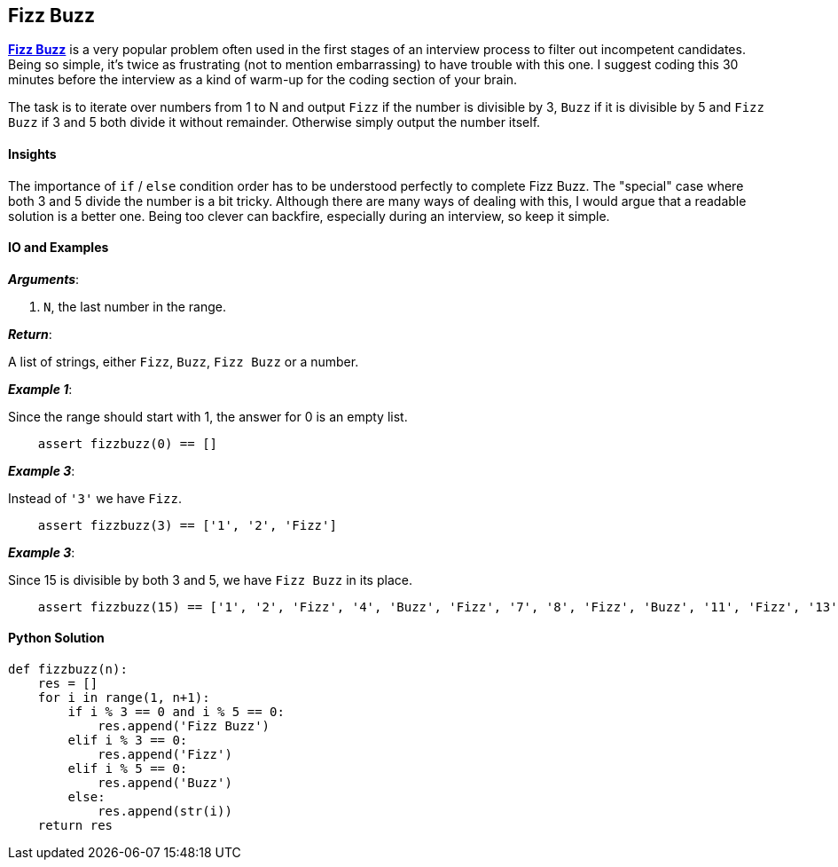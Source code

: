 == Fizz Buzz

https://en.wikipedia.org/wiki/Fizz_buzz[*Fizz Buzz*] is a very popular problem often used in the first stages of an interview process to filter out incompetent candidates.
Being so simple, it's twice as frustrating (not to mention embarrassing) to have trouble with this one.
I suggest coding this 30 minutes before the interview as a kind of warm-up for the coding section of your brain.

The task is to iterate over numbers from 1 to N and output `Fizz` if the number is divisible by 3, `Buzz` if it is divisible by 5 and `Fizz Buzz` if 3 and 5 both divide it without remainder.
Otherwise simply output the number itself.

==== Insights

The importance of `if` / `else` condition order has to be understood perfectly to complete Fizz Buzz.
The "special" case where both 3 and 5 divide the number is a bit tricky.
Although there are many ways of dealing with this, I would argue that a readable solution is a better one.
Being too clever can backfire, especially during an interview, so keep it simple.

==== IO and Examples

*_Arguments_*:

1. `N`, the last number in the range.

*_Return_*:

A list of strings, either `Fizz`, `Buzz`, `Fizz Buzz` or a number.

*_Example 1_*:

Since the range should start with 1, the answer for 0 is an empty list.

[source,python]

    assert fizzbuzz(0) == []

*_Example 3_*:

Instead of `'3'` we have `Fizz`.

[source,python]

    assert fizzbuzz(3) == ['1', '2', 'Fizz']

*_Example 3_*:

Since 15 is divisible by both 3 and 5, we have `Fizz Buzz` in its place.

[source,python]

    assert fizzbuzz(15) == ['1', '2', 'Fizz', '4', 'Buzz', 'Fizz', '7', '8', 'Fizz', 'Buzz', '11', 'Fizz', '13', '14', 'Fizz Buzz']

==== Python Solution

[source,python]
----
def fizzbuzz(n):
    res = []
    for i in range(1, n+1):
        if i % 3 == 0 and i % 5 == 0:
            res.append('Fizz Buzz')
        elif i % 3 == 0:
            res.append('Fizz')
        elif i % 5 == 0:
            res.append('Buzz')
        else:
            res.append(str(i))
    return res
----
